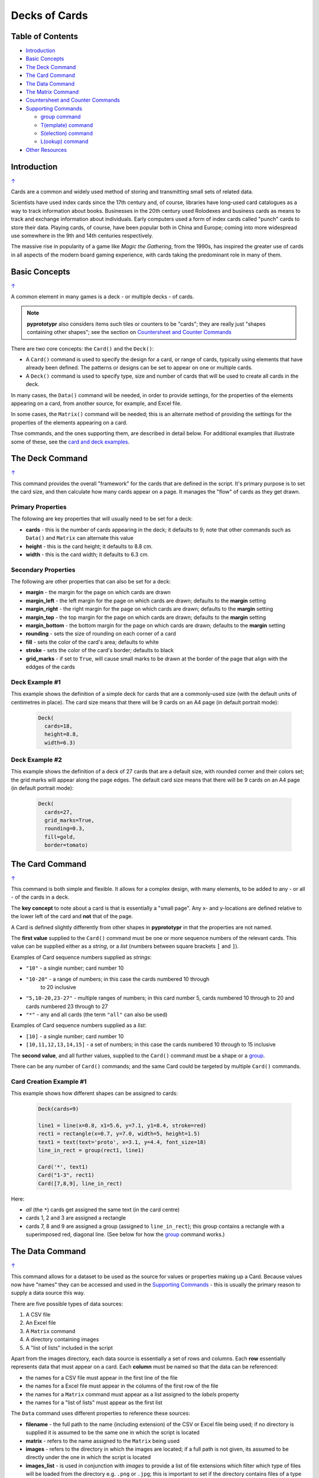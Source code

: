 ==============
Decks of Cards
==============

.. _table-of-contents:

Table of Contents
=================

- `Introduction`_
- `Basic Concepts`_
- `The Deck Command`_
- `The Card Command`_
- `The Data Command`_
- `The Matrix Command`_
- `Countersheet and Counter Commands`_
- `Supporting Commands`_

  - `group command`_
  - `T(emplate) command`_
  - `S(election) command`_
  - `L(ookup) command`_
- `Other Resources`_


Introduction
============
`↑ <table-of-contents_>`_

Cards are a common and widely used method of storing and transmitting
small sets of related data.

Scientists have used index cards since the 17th century and, of course,
libraries have long-used card catalogues as a way to track information
about books. Businesses in the 20th century used Rolodexes and business
cards as means to track and exchange information about individuals. Early
computers used a form of index cards called "punch" cards to store their
data. Playing cards, of course, have been popular both in China and
Europe; coming into more widespread use somewhere in the 9th and 14th
centuries respectively.

The massive rise in popularity of a game like *Magic the Gathering*, from
the 1990s, has inspired the greater use of cards in all aspects of the
modern board gaming experience, with cards taking the predominant role in
many of them.

Basic Concepts
==============
`↑ <table-of-contents_>`_

A common element in many games is a deck - or multiple decks - of cards.

.. NOTE::

    **pyprototypr** also considers items such tiles or counters to be "cards";
    they are really just "shapes containing other shapes"; see the section
    on `Countersheet and Counter Commands`_

There are two core concepts: the ``Card()`` and the ``Deck()``:

-  A ``Card()`` command is used to specify the design for a card, or range
   of cards, typically using elements that have already been defined.
   The patterns or designs can be set to appear on one or multiple cards.
-  A ``Deck()`` command is used to specify type, size and number of cards
   that  will be used to create all cards in the deck.

In many cases, the ``Data()`` command will be needed, in order to provide
settings, for the properties of the elements appearing on a card, from another
source, for example, and Excel file.

In some cases, the ``Matrix()`` command will be needed; this is an alternate
method of providing the settings for the properties of the elements appearing
on a card.

Thse commands, and the ones supporting them, are described in detail below.
For additional examples that illustrate some of these, see the
`card and deck examples <examples/cards.rst>`_.


The Deck Command
================
`↑ <table-of-contents_>`_

This command provides the overall "framework" for the cards that are defined
in the script.  It's primary purpose is to set the card size, and then
calculate how many cards appear on a page.  It manages the "flow" of cards as
they get drawn.

Primary Properties
------------------

The following are key properties that will usually need to be set for a deck:

- **cards** - this is the number of cards appearing in the deck; it defaults
  to 9; note that other commands such as ``Data()`` and ``Matrix`` can alternate
  this value
- **height** - this is the card height; it defaults to 8.8 cm.
- **width** - this is the card width; it defaults to 6.3 cm.

Secondary Properties
--------------------

The following are other properties that can also be set for a deck:

- **margin** - the margin for the page on which cards are drawn
- **margin_left** - the left margin for the page on which cards are drawn;
  defaults to the **margin** setting
- **margin_right** - the right margin for the page on which cards are drawn;
  defaults to the **margin** setting
- **margin_top** - the top margin for the page on which cards are drawn;
  defaults to the **margin** setting
- **margin_bottom** - the bottom margin for the page on which cards are drawn;
  defaults to the **margin** setting
- **rounding** - sets the size of rounding on each corner of a card
- **fill** - sets the color of the card's area; defaults to white
- **stroke** - sets the color of the card's border; defaults to black
- **grid_marks** - if set to ``True``, will cause small marks to be drawn at
  the border of the page that align with the eddges of the cards

Deck Example #1
---------------

This example shows the definition of a simple deck for cards that are a
commonly-used size (with the default units of centimetres in place).
The card size means that  there will be 9 cards on an A4 page
(in default portrait mode):

    .. code:: python

      Deck(
        cards=18,
        height=8.8,
        width=6.3)

Deck Example #2
---------------

This example shows the definition of a deck of 27 cards that are a
default size, with rounded corner and their colors set; the grid marks
will appear along the page edges.  The default card size means that
there will be 9 cards on an A4 page (in default portrait mode):

    .. code:: python

      Deck(
        cards=27,
        grid_marks=True,
        rounding=0.3,
        fill=gold,
        border=tomato)


The Card Command
================
`↑ <table-of-contents_>`_

This command is both simple and flexible. It allows for a complex design, with
many elements, to be added to any - or all - of the cards in a deck.

The **key concept** to note about a card is that is essentially a "small page".
Any x- and y-locations are defined relative to the lower left of the card
and **not** that of the page.

A Card is defined slightly differently from other shapes in **pyprototypr**
in that the properties are not named.

The **first value** supplied to the ``Card()`` command must be one or more
sequence numbers of the relevant cards.  This value can be supplied either
as a *string*, or a *list* (numbers between square brackets ``[`` and ``]``).

Examples of Card sequence numbers supplied as *strings*:

- ``"10"`` - a single number; card number 10
- ``"10-20"`` - a range of numbers; in this case the cards numbered 10 through
   to 20 inclusive
-  ``"5,10-20,23-27"`` - multiple ranges of numbers; in this card number 5,
   cards numbered 10 through to 20 and cards numbered 23 through to 27
- ``"*"`` - any and all cards (the term ``"all"`` can also be used)

Examples of Card sequence numbers supplied as a *list*:

- ``[10]`` -  a single number; card number 10
- ``[10,11,12,13,14,15]`` - a set of numbers; in this case the cards numbered
  10 through to 15 inclusive

The **second value**, and all further values, supplied to the ``Card()``
command must be a shape or a `group <group-command_>`_.

There can be any number of ``Card()`` commands; and the same Card could be
targeted by multiple ``Card()`` commands.

Card Creation Example #1
------------------------

This example shows how different shapes can be assigned to cards:

    .. code:: python

        Deck(cards=9)

        line1 = line(x=0.8, x1=5.6, y=7.1, y1=8.4, stroke=red)
        rect1 = rectangle(x=0.7, y=7.0, width=5, height=1.5)
        text1 = text(text='proto', x=3.1, y=4.4, font_size=18)
        line_in_rect = group(rect1, line1)

        Card('*', text1)
        Card("1-3", rect1)
        Card([7,8,9], line_in_rect)

Here:

- *all* (the ``*``) cards get assigned the same text (in the card centre)
- cards 1, 2 and 3 are assigned a rectangle
- cards 7, 8 and 9 are assigned a group (assigned to ``line_in_rect``); this
  group contains a rectangle with a superimposed red, diagonal line.
  (See below for how the `group <group-command_>`_ command works.)


The Data Command
================
`↑ <table-of-contents_>`_

This command allows for a dataset to be used as the source for values or
properties making up a Card. Because values now have "names" they can be
accessed and used in the `Supporting Commands`_ - this is usually the primary
reason to supply a data source this way.

There are five possible types of data sources:

1. A CSV file
2. An Excel file
3. A ``Matrix`` command
4. A directory containing images
5. A "list of lists" included in the script

Apart from the images directory, each data source is essentially a set of rows
and columns.  Each **row** essentially represents data that must appear on a
card. Each **column** must be named so that the data can be referenced:

- the names for a CSV file must appear in the first line of the file
- the names for a Excel file must appear in the columns of the first row of the
  file
- the names for a ``Matrix`` command must appear as a list assigned to the
  *labels* property
- the names for a "list of lists" must appear as the first list

The ``Data`` command uses different properties to reference these sources:

- **filename** - the full path to the name (including extension) of the
  CSV or Excel file being used; if no directory is supplied it is assumed to
  be the same one in which the script is located
- **matrix** - refers to the name assigned to the ``Matrix`` being used
- **images** - refers to the directory in which the images are located; if
  a full path is not given, its assumed to be directly under the one in which
  the script is located
- **images_list** - is used in conjunction with *images* to provide a list of
  file extensions which filter which type of files will be loaded from the
  directory e.g. ``.png`` or ``.jpg``; this is important to set if the
  directory contains files of a type that are not, or cannot be, used
- **data_list** refers to the name assigned to the "list of lists" being used

.. HINT::

   If you are a Python programmer, there is a final way to provide data.
   Internally, all of these data sources are converted to a *dictionary*,
   so if you have one available through any means, this can be supplied
   directly to ``Data`` via the **source** property.  The onus is on you
   to ensure that the dictionary is correctly formatted.


Data Example #1
---------------

This example shows how data is sourced from a CSV file:

    .. code:: python

       Data(filename="card_data.csv")

Data Example #2
---------------

This example shows how data is sourced from an Excel file:

    .. code:: python

       Data(filename="card_data.xls")

Data Example #3
---------------

This example shows how data is sourced from a Matrix; in this case the possible
combinations for a standard deck of playing cards:

    .. code:: python

        combos = Matrix(
            labels=['SUIT', 'VALUE'],
            data=[
                 # Unicode symbols for : spade, club, heart, diamond
                ['\u2660', '\u2663', '\u2665', '\u2666'],
                ['K','Q','J','10','9','8','7','6','5','4','3','2','A'],
            ])
        Data(matrix=combos)

The dataset will contain a combination of every item in the first list of
*data* - representing the **SUIT** - with every item in the second list of
*data* - representing the **VALUE**; so 4 by 13 which is 52 dataset items.

For more detail on these properties see `The Matrix Command`_.

Data Example #4
---------------

This example shows how data is sourced from an image directory:

    .. code:: python

       Data(
           images="pictures", images_filter=".png,.jpg")

Data Example #5
---------------

This example shows how data is sourced from a "list of lists":

    .. code:: python

       lotr = [
           ['ID', 'Name', 'Age', 'Race'],
           [1, "Gimli", 140, "Dwarf"],
           [2, "Legolas", 656, "Elf"],
           [3, "Aragorn", 88, "Human"],
       ]
       Data(data_list=lotr)

See below under the `T(emplate) command`_ for an example how this data could
be used.


The Matrix Command
==================
`↑ <table-of-contents_>`_

The ``Matrix`` command uses these properties to create data:

- **data** - these are all relevant data that needs to appear on the acards;
  specified as a "list of lists"; where each nested list contains all data of
  a given type of value
- **labels** - there should be one label for each nested list i.e. per each
  type of value

This command will generate a dataset for the cards, based on all combinations
of values in a "list of lists"; so for this set of *data*:

    .. code:: python

        data=[
            ['A', 'B', ],
            ['1', '2', ],
            ['x', 'y', ],
         ])

There are 8 combinations:  A-1-x, A-1-y, A-2-x, A-2-y, B-1-x, B-1-y, B-2-x,
and B-2-y and therefore eight cards in the deck.


Countersheet and Counter Commands
=================================
`↑ <table-of-contents_>`_

These commands are effectively "wrappers" around the Deck and Card commands
(respectively) so all of the properties and abilities of those commands can
be used via these instead.  The only real difference is that the default size
of a Counter is 1" square (2.54 cm x 2.54 cm).

The aim of having these commands is to allow the script to be more informative
as to its purpose and use.


Supporting Commands
===================
`↑ <table-of-contents_>`_

The following commands are helpful in terms of increased flexibilty and
reduced repetition when designing a deck of cards.

.. _group-command:

group command
-------------

This command provides a "shortcut" way to reference a stack of shapes that
all need to be drawn together. Add the shapes to a set - comma-separated
names wrapped in curved brackets (``(..., ...)``) - and assign the set to a
name.  The shapes are drawn in the order listed.

For example:

    .. code:: python

      lin1 = line(x=0.8, x1=5.6, y=7.1, y1=8.4)
      rct1 = rectangle(x=0.7, y=7.0, width=5, height=1.5)
      stack = group(rct1, lin1)

When this stack is assigned to a card and then drawn, the Rectangle will be
drawn first, followed by the Line.

This command is somewhat similar to ``Common()``, which provides a way to
group commonly used properties.


T(emplate) command
------------------

This command causes the name of a column to be replaced by its equivalent
value for that card.

To use this command, simply enclose the name of the data column in curly
brackets - ``"{{...}}"``.

This example shows how the card values in the top-left and lower-right corners
for standard playing cards is derived from the **VALUE** column:

    .. code:: python

        value_top = Common(
            x=1.0, y=7.4, font_size=40)
        value_black = text(
            common=value_top, stroke=black, text=T('{{VALUE}}'))

        value_low = Common(
            x=5.5, y=1.4, font_size=40, rotation=180)
        value_low_black = text(
            common=value_low, stroke=black, text=T('{{VALUE}}'))

        Card("1-26", value_black, value_low_black)

This example is described in more detail in
`playing cards <examples/cards.rst#standard-playing-cards>`_


S(election) command
-------------------

This command causes a shape to be added to a card, or set of cards, for a
matching condition.

There are two properties required:

- the first is the condition that must matched, enclosed in curly brackets
  ``"{{...}}"``
- the second is the shape that must be drawn if the condition is matched

The match condition contains three parts, all separated by spaces:

- the column name being checked - this **is** case-sensitive
- the test condition; e.g. ``==`` for equal to; ``!=`` for not equal to;
  ``>`` for greater than; ``<`` for less than; ``in`` to check if text is
  contained in other text
- the value being checked - for example, a number or some text

This example shows how to use the command, with reference to the ``Data``
from `Data Example #5`_:

    .. code:: python

        back_red = rectangle(
            x=0.5, y=0.5, width=5.3, height=7.8, fill_stroke=tomato)
        Card("all", S("{{ Race == 'Human' }}", back_red))

        power = text(text="Long-lived", x=3.3, y=0.5)
        Card("all", S("{{ Race != 'Human' }}", power))

In the first case, any/all cards for which the **Race** column contains, or
is equal to -  the double equals ``==`` check  - the value **Human** a red
rectangle will be drawn on the card.

In the second case, any/all cards for which the **Race** column does *not*
contain i.e. is *not* equal to -  the exclamation + equals signs ``!=`` check
- the value **Human** a text with the value ``Long-lived`` will be drawn on
the lower edge of card.

A "nonsense" condition is usually ignored; for example:

    .. code:: python

        Card("all", S("{{ nature == 'Orc' }}", power))

will produce no changes in the cards as there is no **nature** column or
**Orc** value.


L(ookup) command
----------------

This command ...


This example shows :

    .. code:: python

        x = 1


Other Resources
===============
`↑ <table-of-contents_>`_

**pyprototypr** is by no means the only tool for creating decks of cards;
numerous other options exist; both free and commercial.  A few of the free /
open-source ones are listed below.

================ ======= ========== =========================================================
Title            O/S     Language   Link
================ ======= ========== =========================================================
Card Editor      Windows Java       https://bitbucket.org/mattsinger/card-editor/src/release/
Strange Eons     Multi   Java       https://strangeeons.cgjennings.ca/index.html
Batch Card Maker Multi   Python     https://github.com/p-dimi/Batch-Card-Maker
DeCard64         Windows Delphi     https://github.com/Dimon-II/DeCard64
Paperize         Online  JavaScript https://beta.editor.paperize.io/#/
Squib            Multi   Ruby       https://squib.rocks/
CardMaker        Multi   C#         https://github.com/nhmkdev/cardmaker
Forge of Cards   Online  JavaScript https://forgeofcards.com/#/
================ ======= ========== =========================================================
